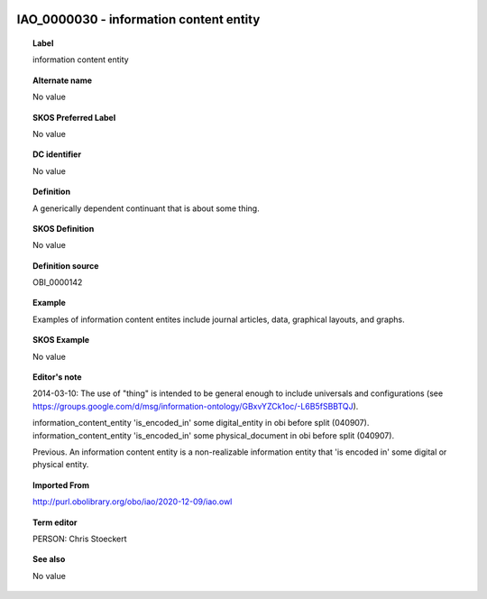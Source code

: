 
  .. _IAO_0000030:
  .. _information content entity:
  .. index:: 
     single: IAO_0000030; information content entity
     single: information content entity; IAO_0000030

IAO_0000030 - information content entity
====================================================================================

.. topic:: Label

    information content entity

.. topic:: Alternate name

    No value

.. topic:: SKOS Preferred Label

    No value

.. topic:: DC identifier

    No value

.. topic:: Definition

    A generically dependent continuant that is about some thing.

.. topic:: SKOS Definition

    No value

.. topic:: Definition source

    OBI_0000142

.. topic:: Example

    Examples of information content entites include journal articles, data, graphical layouts, and graphs.

.. topic:: SKOS Example

    No value

.. topic:: Editor's note

    2014-03-10: The use of "thing" is intended to be general enough to include universals and configurations (see https://groups.google.com/d/msg/information-ontology/GBxvYZCk1oc/-L6B5fSBBTQJ).

    information_content_entity 'is_encoded_in' some digital_entity in obi before split (040907). information_content_entity 'is_encoded_in' some physical_document in obi before split (040907).
    
    Previous. An information content entity is a non-realizable information entity that 'is encoded in' some digital or physical entity.

.. topic:: Imported From

    http://purl.obolibrary.org/obo/iao/2020-12-09/iao.owl

.. topic:: Term editor

    PERSON: Chris Stoeckert

.. topic:: See also

    No value

